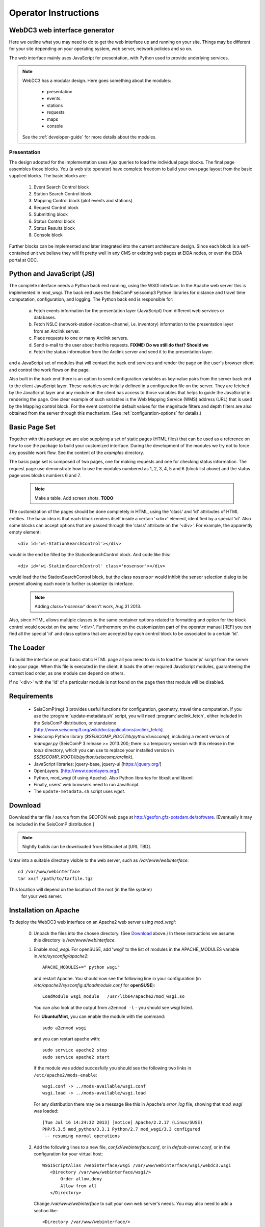 .. _operator-guide:

***********************
Operator Instructions
***********************

WebDC3 web interface generator
==============================

Here we outline what you may need to do to get the web interface up and running
on your site. Things may be different for your site depending on your
operating system, web server, network policies and so on.

The web interface mainly uses JavaScript for presentation,
with Python used to provide underlying services.

.. note ::
   WebDC3 has a modular design.
   Here goes something about the modules:

    * presentation
    * events
    * stations
    * requests
    * maps
    * console

   See the :ref:`developer-guide` for more details about the modules.

Presentation
------------
The design adopted for the implementation uses Ajax queries to load the individual page blocks.
The final page assembles those blocks.
You (a web site operator) have complete freedom to build your own page layout from the basic supplied blocks. The basic blocks are:

 1) Event Search Control block
 2) Station Search Control block
 3) Mapping Control block (plot events and stations)
 4) Request Control block
 5) Submitting block
 6) Status Control block
 7) Status Results block
 8) Console block

Further blocks can be implemented and later integrated into the current architecture design.
Since each block is a self-contained unit we believe they will fit pretty well in any CMS or existing web pages at EIDA nodes, or even the EIDA portal at ODC.

Python and JavaScript (JS)
==========================

The complete interface needs a Python back end running, using the WSGI interface.
In the Apache web server this is implemented in mod_wsgi.
The back end uses the SeisComP seiscomp3 Python libraries for distance and travel time computation, configuration, and logging.
The Python back end is responsible for:

 a) Fetch events information for the presentation layer (JavaScript) from different web services or databases.
 b) Fetch NSLC (network-station-location-channel, i.e. inventory) information to the presentation layer from an Arclink server.
 c) Place requests to one or many Arclink servers.
 d) Send e-mail to the user about her/his requests. **FIXME: Do we still do that? Should we**
 e) Fetch the status information from the Arclink server and send it to the presentation layer.

and a JavaScript set of modules that will contact the back end services and render the page on the user's browser client and control the work flows on the page.

.. image:: ../apps/media/wi-overview2.png

Also built in the back end there is an option to send configuration variables as key-value pairs from the server back end to the client JavaScript layer.
These variables are initially defined in a configuration file on the server.
They are fetched by the JavaScript layer and any module on the client has access to those variables that helps to guide the JavaScript in rendering the page.
One clear example of such variables is the Web Mapping Service (WMS) address (URL) that is used by the Mapping control block.
For the event control the default values for the magnitude filters and depth filters are also obtained from the server through this mechanism.
(See :ref:`configuration-options` for details.)

Basic Page Set
==============

Together with this package we are also supplying a set of static pages (HTML files) that can be used as a reference on how to use the package to build your customized interface.
During the development of the modules we try not to force any possible work flow.
See the content of the `examples` directory.

The basic page set is composed of two pages, one for making requests and one for checking status information. The request page use demonstrate how to use the modules numbered as 1, 2, 3, 4, 5 and 6 (block list above) and the status page uses blocks numbers 6 and 7.

  .. note::
        Make a table. Add screen shots. **TODO**

The customization of the pages should be done completely in HTML, using the 'class' and 'id' attributes of HTML entities. The basic idea is that each block renders itself inside a certain '<div>' element, identified by a special 'id'. Also some blocks can accept options that are passed through the 'class' attribute on the '<div>'.
For example, the apparently empty element::

  <div id='wi-StationSearchControl'></div>

would in the end be filled by the StationSearchControl block. And code like this::

  <div id='wi-StationSearchControl' class='nosensor'></div>

would load the the StationSearchControl block, but the class ``nosensor`` would inhibit the sensor selection dialog to be present allowing each node to further customize its interface.

  .. note ::
	Adding `class='nosensor'` doesn't work, Aug 31 2013.

Also, since HTML allows multiple classes to the same container options related to formatting and option for the block control would coexist on the same '<div>'. Furthermore on the customization part of the operator manual [REF] you can find all the special 'id' and class options that are accepted by each control block to be associated to a certain 'id'.

The Loader
==========

To build the interface on your basic static HTML page all you need to do is to load the 'loader.js' script from the server into your page.
When this file is executed in the client, it loads the other required JavaScript modules, guaranteeing the correct load order, as one module can depend on others.

If no '<div>' with the 'id' of a particular module is not found on the page then that module will be disabled.

Requirements
============

 * SeisComP(reg) 3 provides useful functions for configuration, geometry, travel time computation.
   If you use the :program:`update-metadata.sh` script, you will need :program:`arclink_fetch`, either included in the SeisComP distribution, or standalone [http://www.seiscomp3.org/wiki/doc/applications/arclink_fetch].

 * Seiscomp Python library (`$SEISCOMP_ROOT/lib/python/seiscomp`), including a
   recent version of `manager.py`
   (SeisComP 3 release >= 2013.200; there is a temporary version with this
   release in the `tools` directory, which you can use to replace your
   installed version in `$SEISCOMP_ROOT/lib/python/seiscomp/arclink`).

 * JavaScript libraries: jquery-base, jquery-ui [https://jquery.org/]

 * OpenLayers. [http://www.openlayers.org/]

 * Python, mod_wsgi (if using Apache). Also Python libraries for libxslt and libxml.

 * Finally, users' web browsers need to run JavaScript.

 * The ``update-metadata.sh`` script uses `wget`.

.. _download:

Download
========

Download the tar file / source from the GEOFON web page at http://geofon.gfz-potsdam.de/software.
[Eventually it may be included in the SeisComP distribution.]

.. note ::
    Nightly builds can be downloaded from Bitbucket at [URL TBD].

Untar into a suitable directory visible to the web server,
such as `/var/www/webinterface`::

  cd /var/www/webinterface
  tar xvzf /path/to/tarfile.tgz

This location will depend on the location of the root (in the file system)
 for your web server.

.. _oper_installation-on-apache:
Installation on Apache
======================

To deploy the WebDC3 web interface on an Apache2 web server using `mod_wsgi`:

 0. Unpack the files into the chosen directory.
    (See Download_ above.)
    In these instructions we assume this directory is `/var/www/webinterface`.

 #. Enable `mod_wsgi`. For openSUSE, add 'wsgi' to the list of modules in the APACHE_MODULES variable in `/etc/sysconfig/apache2`::

       APACHE_MODULES+=" python wsgi"

    and restart Apache. You should now see the following line in your
    configuration (in `/etc/apache2/sysconfig.d/loadmodule.conf` for **openSUSE**)::

        LoadModule wsgi_module   /usr/lib64/apache2/mod_wsgi.so

    You can also look at the output from ``a2enmod -l`` - you should see wsgi listed.

    For **Ubuntu/Mint**, you can enable the module with the command::

        sudo a2enmod wsgi

    and you can restart apache with::

        sudo service apache2 stop
        sudo service apache2 start

    If the module was added succesfully you should see the following two links in
    ``/etc/apache2/mods-enable``::

        wsgi.conf -> ../mods-available/wsgi.conf
        wsgi.load -> ../mods-available/wsgi.load

    For any distribution there may be a message like this in Apache's `error_log` file, showing
    that `mod_wsgi` was loaded::

        [Tue Jul 16 14:24:32 2013] [notice] Apache/2.2.17 (Linux/SUSE)
	PHP/5.3.5 mod_python/3.3.1 Python/2.7 mod_wsgi/3.3 configured
	 -- resuming normal operations


 #. Add the following lines to a new file, `conf.d/webinterface.conf`, or in
    `default-server.conf`, or in the configuration for your virtual host::

     WSGIScriptAlias /webinterface/wsgi /var/www/webinterface/wsgi/webdc3.wsgi
        <Directory /var/www/webinterface/wsgi/>
            Order allow,deny
            Allow from all
        </Directory>

    Change `/var/www/webinterface` to suit your own web server's needs.
    You may also need to add a section like::

        <Directory /var/www/webinterface/>
            Order allow,deny
            Allow from all
        </Directory>

 #. Set environment for Apache: Apache needs the "SeisComP" environment
    variables set when it starts. The seiscomp3 `bin` and `man`
    directories aren't needed. For **OpenSUSE**, add the following lines, which
    are provided by `seiscomp print env`, to `/etc/sysconfig/apache2`::

        SEISCOMP_ROOT=/home/sysop/seiscomp3
        LD_LIBRARY_PATH=/home/sysop/seiscomp3/lib
        PYTHONPATH=/home/sysop/seiscomp3/lib/python

    (Omit "export" and variable references, those will not work.)

    For **Debian** and **Ubuntu/Mint** add the following lines to the `/etc/apache2/envvars` file::

      # Make SeisComP3 available for webinterface:
      export SEISCOMP_ROOT=/home/sysop/seiscomp3/
      export LD_LIBRARY_PATH=/home/sysop/seiscomp3/lib:$LD_LIBRARY_PATH
      export PYTHONPATH=/home/sysop/seiscomp3/lib/python:$PYTHONPATH 

 #. Change to the installation directory and fix the path which is added in `wsgi/webdc3.wsgi`::

      sys.path.insert(0, '/var/www/webinterface/wsgi/')

 #. Copy `webinterface.cfg.sample` to e.g. `$SEISCOMP_ROOT/etc/webinterface.cfg`,
    or make a symbolic link from there to the webinterface directory::

      cp wsgi/webinterface.cfg.sample wsgi/webinterface.cfg
      cd $SEISCOMP_ROOT/etc
      ln -s /var/www/webinterface/wsgi/webinterface.cfg webinterface.cfg 

 #. Edit `webinterface.cfg` and be sure to configure correctly the ``SERVER_FOLDER`` and ``arclink.address`` variables. This is discussed under "`Configuration Options`_" below.

 #. Copy one of the top-level example pages to index.html and customise
    the site as you wish.::

      cd {top directory}
      cp examples/generic/*.html .

    Or::

      cp examples/basic/index.html index.html

    Or::

      cp examples/webdc2012/webdc.html index.html

    Or even (but *don't adopt GFZ's corporate design*, unless you're at GFZ)::

      cp examples/webdc3/*.html .

 #. Start/restart the web server e.g. as root. In **OpenSUSE**::

      # /etc/init.d/apache2 configtest
      # /etc/init.d/apache2 restart

    or in **Ubuntu/Mint** ::

      # sudo service apache2 reload
      # sudo service apache2 stop
      # sudo service apache2 start


 #. Check that the value of ``arclink.address`` is properly set in
    `webinterface.cfg`. For instance::

      arclink.address=eida.gfz-potsdam.de:18002

    Then, get initial metadata in the `data` directory by running the ``update-metadata.sh`` script in that directory.::

      # cd /var/www/webinterface/data
      # ./update-metadata.sh

 #. It is important to check the permissions of the `data` directory
    and the files in it, as webinterface caches metadata there.
    For instance, in some distributions Apache is run
    by the ``www-data`` user, which belongs to a group with the same name
    (``www-data``).
    The `data` directory should have read-write permission
    for the user running Apache **and** the user who will do the regular metadata updates
    (see crontab configuration in the last point of this instruction list).
    The system will also try to create and
    write temporary information in this directory, but it will still work even
    if this cannot be done.
   
    .. warning :: Wrong configuration in the permissions of the `data` directory could diminish the performance of the system.

    One possible configuration would be to install the system as a user (for
    instance, `sysop`), who will run the crontab update, with the `data` directory writable by the group of
    the user running Apache (`www-data` in **Ubuntu/Mint**).::

    # cd {top directory}
    # sudo chown -R sysop.www-data .
    # sudo chmod -R g+w data

 #. Visit <http://localhost/webinterface>. You should see the front page.

 #. Arrange for regular updates of the metadata in the `data` directory.
    Something like the following lines will be needed in your crontab::

      # Daily metadata update for webinterface:
      52 03 * * * /var/www/webinterface/data/update-metadata.sh

Installation problems
---------------------
If you see the basic web interface page, but none of the controls load, you
may not have the underlying services running correctly.
Look in your web server log files (e.g. for Apache: `access_log` and
`error_log`) for clues.

If you visit http://localhost/webinterface/wsgi/loader (or similar) on your machine
you should see the definitions that the JavaScript needs to get started::

  var eidaJSSource='/webinterface/js';
  var eidaCSSSource='/webinterface/css';
  var eidaServiceRoot='/webinterface/wsgi';
  var eidaDebug=false;
  $(document).ready(function() { $.getScript(eidaJSSource + '/loader.js') });

If these definitions are not found, then you won't have any controls.
If they *do* show up, check that the URL paths look correct.

You should also be able to visit the "web service" URLs
in your browser e.g. going to::

  http://localhost/webinterface/wsgi/event/catalogs

should show you something like this::

  {"geofon": {"description": "GFZ (eqinfo)", "hasDepth": true, "hasDate":
  true, "hasRectangle": true, ... 


.. _configuration-options-extra:

Configuration options
---------------------

Configuration follows the SeisComP 3 pattern. Configuration is read from files using a 'dotted' notation e.g.::

  js.wms.server = "http://myserver.org/wms/vmap0"

See the SeisComP documentation [http://www.seiscomp.org/] for details.
Configuration variables beginning with "js" are loaded by the JavaScript loader and made available to scripts in the client's web browser. Other variables are only available to the Python-based back end modules.

The following files are sought, and if present, their configuration
information is loaded, in the order shown:

  1. $SC3ROOT/etc/defaults/global.cfg
  #. $SC3ROOT/etc/defaults/webinterface.cfg
  #. $SC3ROOT/etc/global.cfg
  #. $SC3ROOT/etc/webinterface.cfg
  #. $HOME/.seiscomp3/global.cfg
  #. $HOME/.seiscomp3/webinterface.cfg

Remember that $HOME is for the *user running webinterface*, which might be the same user as runs your web server.
It may be helpful to make a symbolic link from one of these locations to a file in the
webinterface directory e.g.::

  cd /var/www/.seiscomp3 ; ln -s /path/to/webinterface/wsgi/webinterface.cfg .

At a minimum, you will need to

   #. set `arclink.address` to point to your Arclink server,
   #. set `SERVER_FOLDER` to the top directory of your webinterface installation
  
to something suitable for your site.
Other options should be suitable for getting started.
For full details of all configuration options, see `full-config-options`_.



.. _full-config-options:

General options
~~~~~~~~~~~~~~~

* Mail server details.
  WebDC3 sends e-mail to the address given in the Arclink request confirming that the request has been submitted. **FIXME**

* Temporary files.
  WebDC3 creates files in Python's default temporary directory. This is typically /tmp. This location cannot yet be overridden in webinterface, but you may be able to change it by setting TMPDIR in WebDC3's environment.


Metadata options
~~~~~~~~~~~~~~~~

* List of sensor types.
  This list is displayed in the Stations/Streams tool and can be configured by
  modifying the variable ``self.senstypes`` in the file
  `wsgi/inventorycache.py`.
  The values can be also grouped but must be separated with a space.
  For instance, `VBB BB` will select the streams that
  are either `VBB` or `BB`, while `OBS` will select only the ones that match
  this value.

* Arclink nodes configuration file: this is an XML file [or a URL?]. This option enables you to give a list of Arclink servers which can be checked for status of requests. Generally this list should be those servers which are included in the routing table provided by your Arclink server. For an EIDA node, this should be the EIDA master table. 

Events options
~~~~~~~~~~~~~~

* Event Search Control options::

    js.events.magnitudes.minimum = 3.0
    js.events.depth.minimum = 0
    js.events.depth.maximum = 1000
    js.events.coordinates.north = 90
    js.events.coordinates.south = -90
    js.events.coordinates.west = -180
    js.events.coordinates.east = 180

* Event service configuration options::

    event.[list of services]
    event.names.lookupIfEmpty = True
    event.names.lookupIfGiven = False

.. _op-customization:

Customisation
=============

You may safely modify the following to suit your web site needs:

* webinterface.cfg - this was described above. (Location: where SeisComP looks for configuration files.)

* index.html template document.
  The template must do the following:

  - Make sure jquery gets loaded e.g.::

        <script src="tools/jquery/jquery-1.9.1.js"></script>
        <link rel="stylesheet" href="css/smoothness/jquery-ui.css" />
        <link rel="stylesheet" href="css/smoothness/jquery.ui.theme.css" />
        <script src="tools/jquery/jquery-ui.js"></script>
        <script src="tools/jquery/jquery.cookie.js"></script>

  - Make sure OpenLayers gets loaded::

	<script src="tools/openlayers/OpenLayers.js"></script>

  - Load the JavaScript loader::

	<script src="loadme.js" type="text/javascript"></script>

  The template should contain "<div>" elements for the JavaScript controls.
  They should be left empty in the template because their content will be filled by the controls running in the client's brower.
  The following controls are available::

      <div id="wi-Console" class="consoleframe"></div>
      <div id="wi-StatusListControl" class="frame"></div>
      <div id="wi-StatusQueryControl" class="frame"></div>
      <div id="wi-StatusFullControl" class="statusframe"></div>
      <div id="wi-EventSearchControl" class="frame"></div>
      <div id="wi-StationSearchControl" class="frame"></div>
      <div id="wi-SubmitControl" class="frame"></div>
      <div id="wi-MappingControl" class="frame"></div>
      <div id="wi-RequestManagerControl" class="frame"></div>

  Do not remove the footer text,
  "Web Interface developed by Helmholtz-Zentrum Potsdam - Deutsches GeoForschungsZentrum GFZ for EIDA, 2013",
  which should remain visible to all visitors to the page.

* css/sample.css - Cascading Style Sheet file.

Maintenance
===========

There may be some temporary files to clean up from time to time.
These should be in Python's default temporary directory e.g. ``/tmp``.

Metadata may need updating after changes in Arclink inventory - you
can safely run the ``update-metadata.sh`` script at any time to do that.
Webinterface creates a processed version of the Arclink XML, but this
will be automatically updated each time webinterface notices a
new inventory XML file.

Upgrade
=======

At this stage, it's best to back up and then remove the old installation
first.::

    cd /var/www ; mv webinterface webinterface.old

Then reinstall from scratch, as in the :ref:`installation instructions <oper_installation-on-apache>`.
Your web server configuration should need no modification.
At Steps 4-6, re-use your previous versions of ``webdc2.wsgi`` and ``webinterface.cfg``::

    cp ../webinterface.old/wsgi/webdc2.wsgi wsgi/webdc3.wsgi
    cp ../webinterface.old/wsgi/webinterface.cfg wsgi/webinterface.cfg
